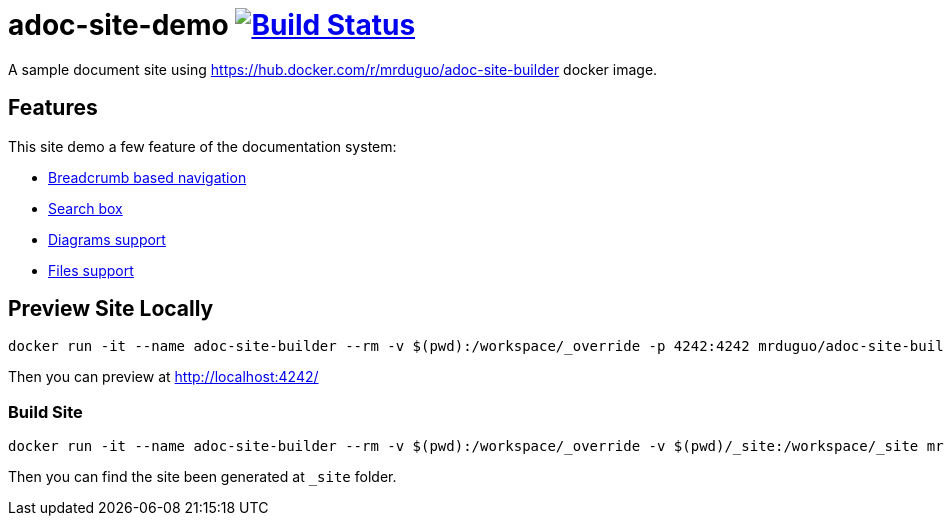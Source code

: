 = adoc-site-demo image:https://secure.travis-ci.org/mrduguo/adoc-site-demo.svg?branch=master["Build Status", link="https://travis-ci.org/mrduguo/adoc-site-demo"]

A sample document site using https://hub.docker.com/r/mrduguo/adoc-site-builder docker image.


== Features
This site demo a few feature of the documentation system:

* https://mrduguo.github.io/adoc-site-demo/[Breadcrumb based navigation]
* https://mrduguo.github.io/adoc-site-demo/[Search box]
* https://mrduguo.github.io/adoc-site-demo/kb/engineering/architecture/secure-network/#network-topology[Diagrams support]
*  https://mrduguo.github.io/adoc-site-demo/kb/engineering/architecture/reference-architecture/#realtime-processing[Files support]

== Preview Site Locally
  docker run -it --name adoc-site-builder --rm -v $(pwd):/workspace/_override -p 4242:4242 mrduguo/adoc-site-builder bundle exec rake preview

Then you can preview at http://localhost:4242/[]

=== Build Site
  docker run -it --name adoc-site-builder --rm -v $(pwd):/workspace/_override -v $(pwd)/_site:/workspace/_site mrduguo/adoc-site-builder

Then you can find the site been generated at `_site` folder.